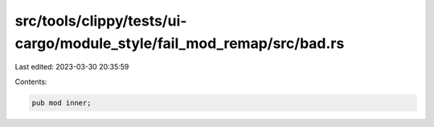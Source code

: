 src/tools/clippy/tests/ui-cargo/module_style/fail_mod_remap/src/bad.rs
======================================================================

Last edited: 2023-03-30 20:35:59

Contents:

.. code-block:: rs

    pub mod inner;


